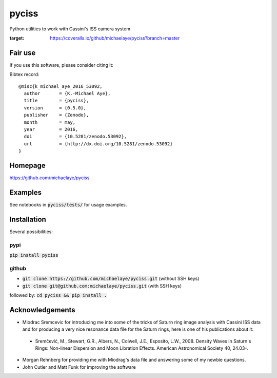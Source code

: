 pyciss
======
Python utilities to work with Cassini's ISS camera system


.. image:: https://travis-ci.org/michaelaye/pyciss.svg?branch=master
    :target: https://travis-ci.org/michaelaye/pyciss
.. image:: https://coveralls.io/repos/github/michaelaye/pyciss/badge.svg?branch=master
:target: https://coveralls.io/github/michaelaye/pyciss?branch=master
.. image:: http://img.shields.io/pypi/v/pyciss.svg?style=flat
   :target: https://pypi.python.org/pypi/pyciss/
   :alt: Latest PyPI version
.. image:: https://badges.gitter.im/michaelaye/pyciss.svg
   :target: https://gitter.im/michaelaye/pyciss?utm_source=badge&utm_medium=badge&utm_campaign=pr-badge
   :alt: Link to Gitter chat room
.. image:: https://readthedocs.org/projects/pyciss/badge/?version=latest
    :target: http://pyciss.readthedocs.io/en/latest/?badge=latest
    :alt: Documentation Status


Fair use
--------
If you use this software, please consider citing it:

.. image:: https://zenodo.org/badge/doi/10.5281/zenodo.53092.svg
   :target: http://dx.doi.org/10.5281/zenodo.53092

Bibtex record::

    @misc{k_michael_aye_2016_53092,
      author       = {K.-Michael Aye},
      title        = {pyciss},
      version      = {0.5.0},
      publisher    = {Zenodo},
      month        = may,
      year         = 2016,
      doi          = {10.5281/zenodo.53092},
      url          = {http://dx.doi.org/10.5281/zenodo.53092}
    }



Homepage
--------

https://github.com/michaelaye/pyciss

Examples
--------

See notebooks in :code:`pyciss/tests/` for usage examples.

Installation
------------

Several possibilities:

pypi
~~~~

:code:`pip install pyciss`

github
~~~~~~

* :code:`git clone https://github.com/michaelaye/pyciss.git` (without SSH keys)
* :code:`git clone git@github.com:michaelaye/pyciss.git` (with SSH keys)

followed by:
:code:`cd pyciss && pip install .`


Acknowledgements
----------------

* Miodrac Sremcevic for introducing me into some of the tricks of Saturn ring image analysis with Cassini ISS data and for producing a very nice resonance data file for the Saturn rings, here is one of his publications about it:

 * Sremčević, M., Stewart, G.R., Albers, N., Colwell, J.E., Esposito, L.W., 2008. Density Waves in Saturn's Rings: Non-linear Dispersion and Moon Libration Effects. American Astronomical Society 40, 24.03–.

* Morgan Rehnberg for providing me with Miodrag's data file and answering some of my newbie questions.

* John Cutler and Matt Funk for improving the software
